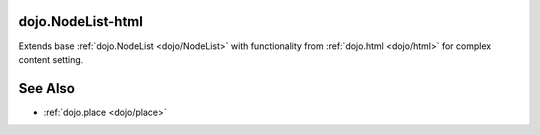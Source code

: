 .. _dojo/nodelist-html:

dojo.NodeList-html
==================

Extends base :ref:`dojo.NodeList <dojo/NodeList>` with functionality from :ref:`dojo.html <dojo/html>` for complex content setting.

See Also
========

* :ref:`dojo.place <dojo/place>`
